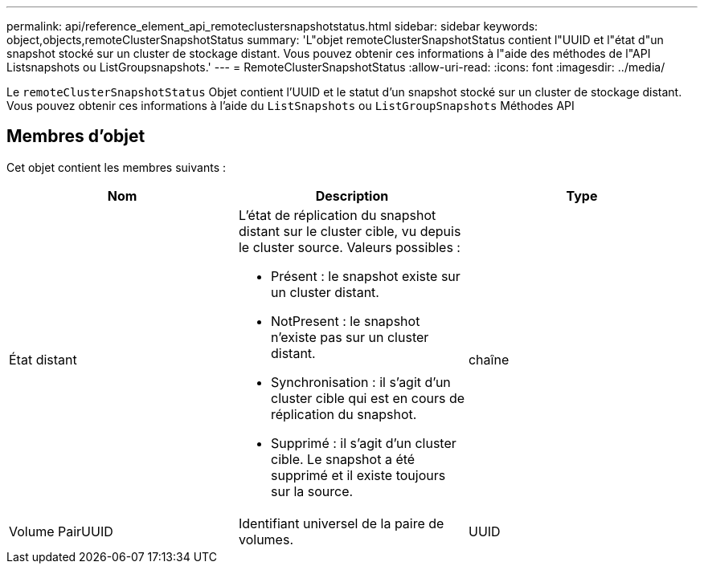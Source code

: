 ---
permalink: api/reference_element_api_remoteclustersnapshotstatus.html 
sidebar: sidebar 
keywords: object,objects,remoteClusterSnapshotStatus 
summary: 'L"objet remoteClusterSnapshotStatus contient l"UUID et l"état d"un snapshot stocké sur un cluster de stockage distant. Vous pouvez obtenir ces informations à l"aide des méthodes de l"API Listsnapshots ou ListGroupsnapshots.' 
---
= RemoteClusterSnapshotStatus
:allow-uri-read: 
:icons: font
:imagesdir: ../media/


[role="lead"]
Le `remoteClusterSnapshotStatus` Objet contient l'UUID et le statut d'un snapshot stocké sur un cluster de stockage distant. Vous pouvez obtenir ces informations à l'aide du `ListSnapshots` ou `ListGroupSnapshots` Méthodes API



== Membres d'objet

Cet objet contient les membres suivants :

|===
| Nom | Description | Type 


 a| 
État distant
 a| 
L'état de réplication du snapshot distant sur le cluster cible, vu depuis le cluster source. Valeurs possibles :

* Présent : le snapshot existe sur un cluster distant.
* NotPresent : le snapshot n'existe pas sur un cluster distant.
* Synchronisation : il s'agit d'un cluster cible qui est en cours de réplication du snapshot.
* Supprimé : il s'agit d'un cluster cible. Le snapshot a été supprimé et il existe toujours sur la source.

 a| 
chaîne



 a| 
Volume PairUUID
 a| 
Identifiant universel de la paire de volumes.
 a| 
UUID

|===